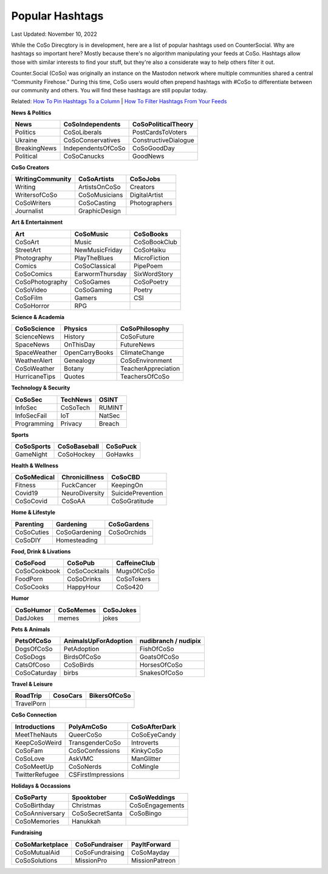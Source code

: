 Popular Hashtags
=====

Last Updated: November 10, 2022

While the CoSo Direcgtory is in development, here are a list of popular hashtags used on CounterSocial. Why are hashtags so important here? Mostly because there's no algorithm manipulating your feeds at CoSo. Hashtags allow those with similar interests to find your stuff, but they're also a considerate way to help others filter it out. 

Counter.Social (CoSo) was originally an instance on the Mastodon network where multiple communities shared a central “Community Firehose.” During this time, CoSo users would often prepend hashtags with #CoSo to differentiate between our community and others. You will find these hashtags are still popular today.  

Related: `How To Pin Hashtags To a Column <https://coso-userguide.readthedocs.io/en/latest/browsing-and-curation.html#how-to-add-or-remove-columns>`_ | `How To Filter Hashtags From Your Feeds <https://coso-userguide.readthedocs.io/en/latest/browsing-and-curation.html#how-to-filter-content>`_ 

**News & Politics**

+---------------+---------------------+-----------------------+
| News          | CoSoIndependents    | CoSoPoliticalTheory   |
+===============+=====================+=======================+
| Politics      | CoSoLiberals        | PostCardsToVoters     |
+---------------+---------------------+-----------------------+
| Ukraine       | CoSoConservatives   | ConstructiveDialogue  |
+---------------+---------------------+-----------------------+
| BreakingNews  | IndependentsOfCoSo  | CoSoGoodDay           |
+---------------+---------------------+-----------------------+
| Political     | CoSoCanucks         | GoodNews              |
+---------------+---------------------+-----------------------+

**CoSo Creators**

+-------------------+----------------+-----------------+
| WritingCommunity  | CoSoArtists    | CoSoJobs        |
+===================+================+=================+
| Writing           | ArtistsOnCoSo  | Creators        |
+-------------------+----------------+-----------------+
| WritersofCoSo     | CoSoMusicians  | DigitalArtist   |
+-------------------+----------------+-----------------+
| CoSoWriters       | CoSoCasting    | Photographers   |
+-------------------+----------------+-----------------+
| Journalist        | GraphicDesign  |                 |
+-------------------+----------------+-----------------+

**Art & Entertainment**

+------------------+-----------------+----------------+
| Art              | CoSoMusic       | CoSoBooks      |
+==================+=================+================+
| CoSoArt          | Music           | CoSoBookClub   |
+------------------+-----------------+----------------+
| StreetArt        | NewMusicFriday  | CoSoHaiku      |
+------------------+-----------------+----------------+
| Photography      | PlayTheBlues    | MicroFiction   |
+------------------+-----------------+----------------+
| Comics           | CoSoClassical   | PipePoem       |
+------------------+-----------------+----------------+
| CoSoComics       | EarwormThursday | SixWordStory   |
+------------------+-----------------+----------------+
| CoSoPhotography  | CoSoGames       | CoSoPoetry     |
+------------------+-----------------+----------------+
| CoSoVideo        | CoSoGaming      | Poetry         |
+------------------+-----------------+----------------+
| CoSoFilm         | Gamers          | CSI            |
+------------------+-----------------+----------------+
| CoSoHorror       | RPG             |                |
+------------------+-----------------+----------------+

**Science & Academia**

+----------------+-----------------+-----------------------+
| CoSoScience    | Physics         | CoSoPhilosophy        |
+================+=================+=======================+
| ScienceNews    | History         | CoSoFuture            |
+----------------+-----------------+-----------------------+
| SpaceNews      | OnThisDay       | FutureNews            |
+----------------+-----------------+-----------------------+
| SpaceWeather   | OpenCarryBooks  | ClimateChange         |
+----------------+-----------------+-----------------------+
| WeatherAlert   | Genealogy       | CoSoEnvironment       |
+----------------+-----------------+-----------------------+
| CoSoWeather    | Botany          | TeacherAppreciation   |
+----------------+-----------------+-----------------------+
| HurricaneTips  | Quotes          | TeachersOfCoSo        |
+----------------+-----------------+-----------------------+

**Technology & Security**

+--------------+-----------+---------+
| CoSoSec      | TechNews  | OSINT   |
+==============+===========+=========+
| InfoSec      | CoSoTech  | RUMINT  |
+--------------+-----------+---------+
| InfoSecFail  | IoT       | NatSec  |
+--------------+-----------+---------+
| Programming  | Privacy   | Breach  |
+--------------+-----------+---------+

**Sports**

+-------------+---------------+------------+
| CoSoSports  | CoSoBaseball  | CoSoPuck   |
+=============+===============+============+
| GameNight   | CoSoHockey    | GoHawks    |
+-------------+---------------+------------+

**Health & Wellness**

+--------------+-----------------+---------------------+
| CoSoMedical  | Chronicillness  | CoSoCBD             |
+==============+=================+=====================+
| Fitness      | FuckCancer      | KeepingOn           |
+--------------+-----------------+---------------------+
| Covid19      | NeuroDiversity  | SuicidePrevention   |
+--------------+-----------------+---------------------+
| CoSoCovid    | CoSoAA          | CoSoGratitude       |
+--------------+-----------------+---------------------+

**Home & Lifestyle**

+------------+----------------+---------------+
| Parenting  | Gardening      | CoSoGardens   |
+============+================+===============+
| CoSoCuties | CoSoGardening  | CoSoOrchids   |
+------------+----------------+---------------+
| CoSoDIY    | Homesteading   |               |
+------------+----------------+---------------+

**Food, Drink & Livations**

+---------------+----------------+----------------+
| CoSoFood      | CoSoPub        | CaffeineClub   |
+===============+================+================+
| CoSoCookbook  | CoSoCocktails  | MugsOfCoSo     |
+---------------+----------------+----------------+
| FoodPorn      | CoSoDrinks     | CoSoTokers     |
+---------------+----------------+----------------+
| CoSoCooks     | HappyHour      | CoSo420        |
+---------------+----------------+----------------+

**Humor**

+------------+------------+-------------+
| CoSoHumor  | CoSoMemes  | CoSoJokes   |
+============+============+=============+
| DadJokes   | memes      | jokes       |
+------------+------------+-------------+

**Pets & Animals**

+---------------+-----------------------+------------------------+
| PetsOfCoSo    | AnimalsUpForAdoption  | nudibranch / nudipix   |
+===============+=======================+========================+
| DogsOfCoSo    | PetAdoption           | FishOfCoSo             |
+---------------+-----------------------+------------------------+
| CoSoDogs      | BirdsOfCoSo           | GoatsOfCoSo            |
+---------------+-----------------------+------------------------+
| CatsOfCoso    | CoSoBirds             | HorsesOfCoSo           |
+---------------+-----------------------+------------------------+
| CoSoCaturday  | birbs                 | SnakesOfCoSo           |
+---------------+-----------------------+------------------------+

**Travel & Leisure**

+-------------+-----------+----------------+
| RoadTrip    | CosoCars  | BikersOfCoSo   |
+=============+===========+================+
| TravelPorn  |           |                |
+-------------+-----------+----------------+

**CoSo Connection**

+----------------+---------------------+-----------------+
| Introductions  | PolyAmCoSo          | CoSoAfterDark   |
+================+=====================+=================+
| MeetTheNauts   | QueerCoSo           | CoSoEyeCandy    |
+----------------+---------------------+-----------------+
| KeepCoSoWeird  | TransgenderCoSo     | Introverts      |
+----------------+---------------------+-----------------+
| CoSoFam        | CoSoConfessions     | KinkyCoSo       |
+----------------+---------------------+-----------------+
| CoSoLove       | AskVMC              | ManGlitter      |
+----------------+---------------------+-----------------+
| CoSoMeetUp     | CoSoNerds           | CoMingle        |
+----------------+---------------------+-----------------+
| TwitterRefugee | CSFirstImpressions  |                 |
+----------------+---------------------+-----------------+

**Holidays & Occassions**

+------------------+------------------+-------------------+
| CoSoParty        | Spooktober       | CoSoWeddings      |
+==================+==================+===================+
| CoSoBirthday     | Christmas        | CoSoEngagements   |
+------------------+------------------+-------------------+
| CoSoAnniversary  | CoSoSecretSanta  | CoSoBingo         |
+------------------+------------------+-------------------+
| CoSoMemories     | Hanukkah         |                   |
+------------------+------------------+-------------------+

**Fundraising**

+------------------+-----------------+------------------+
| CoSoMarketplace  | CoSoFundraiser  | PayItForward     |
+==================+=================+==================+
| CoSoMutualAid    | CoSoFundraising | CoSoMayday       |
+------------------+-----------------+------------------+
| CoSoSolutions    | MissionPro      | MissionPatreon   |
+------------------+-----------------+------------------+










